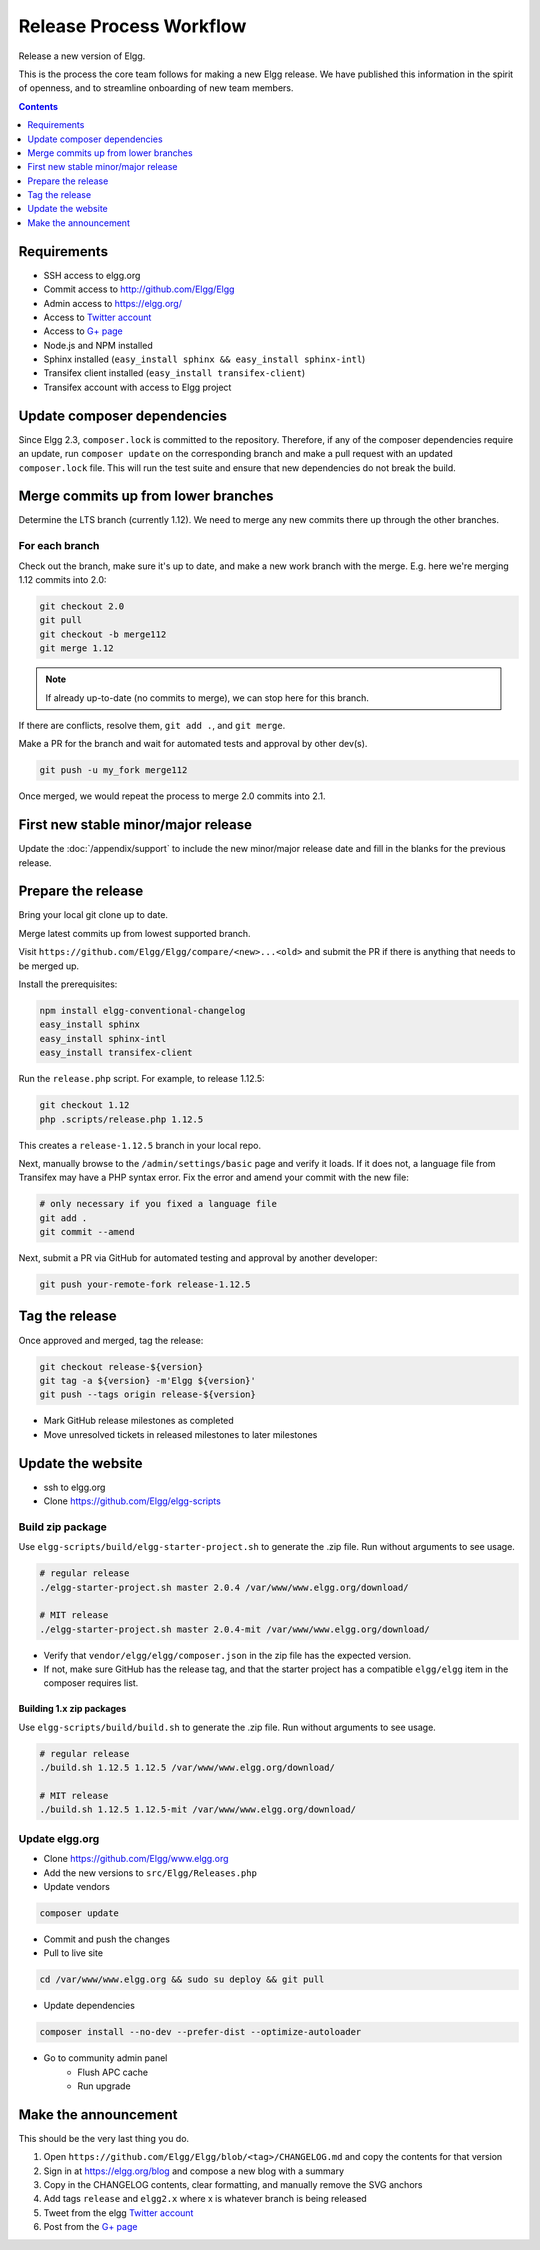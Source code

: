 Release Process Workflow
########################

Release a new version of Elgg.

This is the process the core team follows for making a new Elgg release.
We have published this information in the spirit of openness,
and to streamline onboarding of new team members.

.. contents:: Contents
   :local:
   :depth: 1

Requirements
============

* SSH access to elgg.org
* Commit access to http://github.com/Elgg/Elgg
* Admin access to https://elgg.org/
* Access to `Twitter account`_
* Access to `G+ page`_
* Node.js and NPM installed
* Sphinx installed (``easy_install sphinx && easy_install sphinx-intl``)
* Transifex client installed (``easy_install transifex-client``)
* Transifex account with access to Elgg project

Update composer dependencies
============================
Since Elgg 2.3, ``composer.lock`` is committed to the repository. Therefore,
if any of the composer dependencies require an update, run ``composer update``
on the corresponding branch and make a pull request with an updated ``composer.lock`` file.
This will run the test suite and ensure that new dependencies do not break the build.

Merge commits up from lower branches
====================================

Determine the LTS branch (currently 1.12). We need to merge any new commits there up through the other
branches.

For each branch
---------------

Check out the branch, make sure it's up to date, and make a new work branch with the merge. E.g. here we're
merging 1.12 commits into 2.0:

.. code:: sh

    git checkout 2.0
    git pull
    git checkout -b merge112
    git merge 1.12

.. note:: If already up-to-date (no commits to merge), we can stop here for this branch.

If there are conflicts, resolve them, ``git add .``, and ``git merge``.

Make a PR for the branch and wait for automated tests and approval by other dev(s).

.. code:: sh

    git push -u my_fork merge112

Once merged, we would repeat the process to merge 2.0 commits into 2.1.

First new stable minor/major release
====================================

Update the :doc:`/appendix/support` to include the new minor/major release date and fill in the blanks for the previous release.

Prepare the release
======================

Bring your local git clone up to date.

Merge latest commits up from lowest supported branch.

Visit ``https://github.com/Elgg/Elgg/compare/<new>...<old>`` and submit the PR if there is anything that needs to be merged up.

Install the prerequisites:

.. code:: sh

    npm install elgg-conventional-changelog
    easy_install sphinx
    easy_install sphinx-intl
    easy_install transifex-client

Run the ``release.php`` script. For example, to release 1.12.5:

.. code:: sh

    git checkout 1.12
    php .scripts/release.php 1.12.5

This creates a ``release-1.12.5`` branch in your local repo.

Next, manually browse to the ``/admin/settings/basic`` page and verify it loads. If it does not, a language file from Transifex may have a PHP syntax error. Fix the error and amend your commit with the new file:

.. code:: sh

    # only necessary if you fixed a language file
    git add .
    git commit --amend

Next, submit a PR via GitHub for automated testing and approval by another developer:

.. code:: sh

    git push your-remote-fork release-1.12.5

Tag the release
===============

Once approved and merged, tag the release:

.. code:: sh

    git checkout release-${version}
    git tag -a ${version} -m'Elgg ${version}'
    git push --tags origin release-${version}

* Mark GitHub release milestones as completed
* Move unresolved tickets in released milestones to later milestones

Update the website
==================

* ssh to elgg.org
* Clone https://github.com/Elgg/elgg-scripts

Build zip package
-----------------

Use ``elgg-scripts/build/elgg-starter-project.sh`` to generate the .zip file. Run without arguments to see usage.

.. code:: sh

    # regular release
    ./elgg-starter-project.sh master 2.0.4 /var/www/www.elgg.org/download/

    # MIT release
    ./elgg-starter-project.sh master 2.0.4-mit /var/www/www.elgg.org/download/


* Verify that ``vendor/elgg/elgg/composer.json`` in the zip file has the expected version.
* If not, make sure GitHub has the release tag, and that the starter project has a compatible ``elgg/elgg``
  item in the composer requires list.

Building 1.x zip packages
~~~~~~~~~~~~~~~~~~~~~~~~~

Use ``elgg-scripts/build/build.sh`` to generate the .zip file. Run without arguments to see usage.

.. code:: sh

    # regular release
    ./build.sh 1.12.5 1.12.5 /var/www/www.elgg.org/download/

    # MIT release
    ./build.sh 1.12.5 1.12.5-mit /var/www/www.elgg.org/download/

Update elgg.org
---------------

* Clone https://github.com/Elgg/www.elgg.org
* Add the new versions to ``src/Elgg/Releases.php``
* Update vendors

.. code:: sh

    composer update

* Commit and push the changes
* Pull to live site

.. code:: sh

    cd /var/www/www.elgg.org && sudo su deploy && git pull
      
* Update dependencies

.. code:: sh

    composer install --no-dev --prefer-dist --optimize-autoloader

* Go to community admin panel
    * Flush APC cache
    * Run upgrade

Make the announcement
=====================

This should be the very last thing you do.

#. Open ``https://github.com/Elgg/Elgg/blob/<tag>/CHANGELOG.md`` and copy the contents for that version
#. Sign in at https://elgg.org/blog and compose a new blog with a summary
#. Copy in the CHANGELOG contents, clear formatting, and manually remove the SVG anchors
#. Add tags ``release`` and ``elgg2.x`` where x is whatever branch is being released
#. Tweet from the elgg `Twitter account`_
#. Post from the `G+ page`_

.. _G+ page: https://plus.google.com/+ElggOrg
.. _Twitter account: https://twitter.com/elgg

